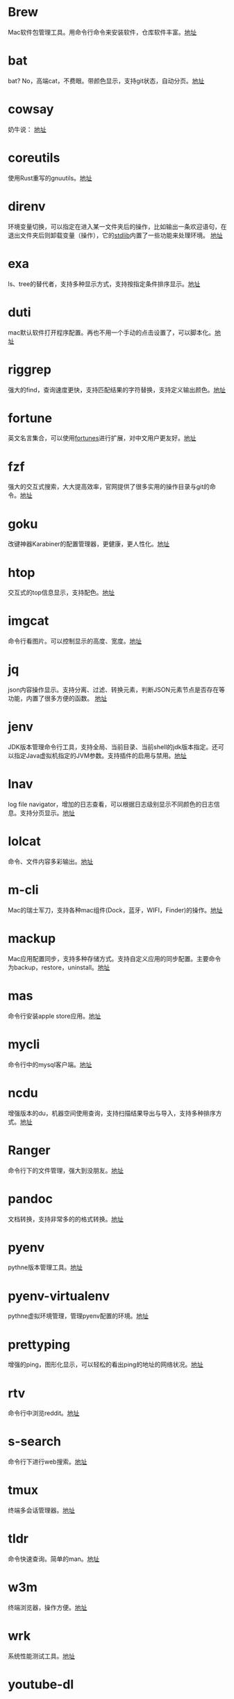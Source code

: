 #+BEGIN_COMMENT
.. title: 那些提高效率的命令行工具
.. slug: na-xie-ti-gao-xiao-lu-de-ming-ling-xing-gong-ju
.. date: 2018-09-30 07:15:55 UTC+08:00
.. tags: terminal,command
.. category: tools
.. link: 
.. description: 
.. type: text

#+END_COMMENT
* Brew
  :PROPERTIES:
  :ID:       CE339CBF-93D7-4592-B7EB-E1BC98397C4C
  :END:
  Mac软件包管理工具。用命令行命令来安装软件，仓库软件丰富。[[https://github.com/Homebrew/brew][地址]]
* bat
  :PROPERTIES:
  :ID:       E636FFF8-C689-45E3-87D1-9ADD6B27D3B0
  :END:
  bat? No，高端cat，不费眼。带颜色显示，支持git状态，自动分页。[[https://github.com/sharkdp/bat][地址]]
* cowsay
  :PROPERTIES:
  :ID:       457800BC-6CDE-4005-958F-933854E9D5D8
  :END:
  奶牛说： [[https://github.com/piuccio/cowsay][地址]]
* coreutils
  :PROPERTIES:
  :ID:       B7ED2FFB-63B2-4D7B-BFB6-94E4388CF28B
  :END:
  使用Rust重写的gnuutils。[[https://github.com/uutils/coreutils][地址]]
* direnv
  :PROPERTIES:
  :ID:       284E458B-5294-4B43-973A-031E2B90DC03
  :END:
  环境变量切换，可以指定在进入某一文件夹后的操作，比如输出一条欢迎语句，在退出文件夹后则卸载变量（操作），它的[[https://github.com/direnv/direnv/blob/master/stdlib.sh%0A%0A][stdlib]]内置了一些功能来处理环境。 [[https://github.com/direnv/direnv][地址]]
* exa
  :PROPERTIES:
  :ID:       B96E9C09-3FA8-4C54-9140-591F5004BFF8
  :END:
  ls、tree的替代者，支持多种显示方式，支持按指定条件排序显示。[[https://github.com/ogham/exa][地址]]
* duti
  :PROPERTIES:
  :ID:       045B653F-46E0-4E9C-8EC9-96AB3B7F4BDF
  :END:
  mac默认软件打开程序配置。再也不用一个手动的点击设置了，可以脚本化。[[https://github.com/moretension/duti][地址]]
* riggrep
  :PROPERTIES:
  :ID:       DA18E40F-C77E-473B-AB5D-F34B1728EB7C
  :END:
  强大的find，查询速度更快，支持匹配结果的字符替换，支持定义输出颜色。[[https://github.com/BurntSushi/ripgrep][地址]]
* fortune
  :PROPERTIES:
  :ID:       E3428E99-D026-4BEC-BE6D-FAFB1F03A320
  :END:
  英文名言集合，可以使用[[https://github.com/ruanyf/fortunes][fortunes]]进行扩展，对中文用户更友好。[[https://www.ibiblio.org/pub/linux/games/amusements/fortune/!INDEX.html][地址]]
* fzf
  :PROPERTIES:
  :ID:       F343ED2A-8E50-45D8-BAB3-086B1FDED407
  :END:
  强大的交互式搜索，大大提高效率，官网提供了很多实用的操作目录与git的命令。[[https://github.com/junegunn/fzf][地址]]
* goku
  :PROPERTIES:
  :ID:       8A4A987E-1FF1-4433-A221-10358A402EE2
  :END:
  改键神器Karabiner的配置管理器，更健康，更人性化。[[https://github.com/yqrashawn/GokuRakuJoudo][地址]]
* htop
  :PROPERTIES:
  :ID:       435D802E-0FEB-49E9-95B6-FBF73D8F6480
  :END:
  交互式的top信息显示，支持配色。[[https://github.com/hishamhm/htop][地址]]
* imgcat
  :PROPERTIES:
  :ID:       36A0AC65-6061-4748-81D1-56FE6AC2C8E2
  :END:
  命令行看图片。可以控制显示的高度、宽度。[[https://github.com/eddieantonio/imgcat][地址]]
* jq
  :PROPERTIES:
  :ID:       DDCBBF4C-7A9A-4CF7-A98A-C83E8E9B1EF2
  :END:
  json内容操作显示。支持分离、过滤、转换元素，判断JSON元素节点是否存在等功能，内置了很多方便的函数。 [[https://github.com/stedolan/jq][地址]]
* jenv
  :PROPERTIES:
  :ID:       C1368714-9AEA-427B-9C01-F049D6C86C32
  :END:
  JDK版本管理命令行工具，支持全局、当前目录、当前shell的jdk版本指定。还可以指定Java虚拟机指定的JVM参数。支持插件的启用与禁用。[[https://www.jenv.be/][地址]]
* lnav
  :PROPERTIES:
  :ID:       0B18BE34-D298-411E-A0D0-BF9B755ED77A
  :END:
  log file navigator，增加的日志查看，可以根据日志级别显示不同颜色的日志信息。支持分页显示。[[https://github.com/tstack/lnav][地址]]
* lolcat
  :PROPERTIES:
  :ID:       49365426-14C4-4FE6-8869-5BDFCB4BD5EB
  :END:
  命令、文件内容多彩输出。[[https://github.com/busyloop/lolcat][地址]]
* m-cli
  :PROPERTIES:
  :ID:       031E215E-050B-4D76-85C6-9C179EA60B60
  :END:
  Mac的瑞士军刀，支持各种mac组件(Dock，蓝牙，WIFI，Finder)的操作。[[https://github.com/rgcr/m-cli][地址]]
* mackup
  :PROPERTIES:
  :ID:       400B0F19-E033-4F66-BC33-EAAE3053B8D6
  :END:
  Mac应用配置同步，支持多种存储方式。支持自定义应用的同步配置。主要命令为backup，restore，uninstall。[[https://github.com/lra/mackup][地址]]
* mas
  :PROPERTIES:
  :ID:       D0D383CC-D633-4506-9C94-45A2C4DDB92F
  :END:
  命令行安装apple store应用。[[https://github.com/mas-cli/mas][地址]]
* mycli
  :PROPERTIES:
  :ID:       8C0671D1-D9B6-4B83-8328-A55113AC2C0B
  :END:
  命令行中的mysql客户端。[[https://github.com/dbcli/mycli][地址]]
* ncdu
  :PROPERTIES:
  :ID:       36D26EB3-0D37-4A2B-AA53-EC09747C8A03
  :END:
  增强版本的du，机器空间使用查询，支持扫描结果导出与导入，支持多种排序方式。[[https://dev.yorhel.nl/ncdu][地址]]
* Ranger
  :PROPERTIES:
  :ID:       CBF74A37-A9DD-41DF-BF93-D8449D6600C2
  :END:
  命令行下的文件管理，强大到没朋友。[[https://github.com/ranger/ranger][地址]]
* pandoc
  :PROPERTIES:
  :ID:       10481A7B-DAEA-4F83-9B9D-DFAEE9D22EB5
  :END:
  文档转换，支持非常多的的格式转换。[[https://pandoc.org/][地址]]
* pyenv
  :PROPERTIES:
  :ID:       12758977-1C21-4274-9177-C87D9A12582C
  :END:
  pythne版本管理工具。[[https://github.com/pyenv/pyenv][地址]]
* pyenv-virtualenv
  :PROPERTIES:
  :ID:       EA4FE1C4-A27C-4922-AFCE-A5EF48437D99
  :END:
  pythne虚拟环境管理，管理pyenv配置的环境。[[https://github.com/pyenv/pyenv-virtualenv][地址]]
* prettyping
  :PROPERTIES:
  :ID:       F7393C70-2950-47E4-8F1F-5980B4193A28
  :END:
  增强的ping，图形化显示，可以轻松的看出ping的地址的网络状况。[[http://denilson.sa.nom.br/prettyping/][地址]]
* rtv
  :PROPERTIES:
  :ID:       640B4BD7-256A-4A4E-B52D-6F2DE08EF4BD
  :END:
  命令行中浏览reddit。[[https://github.com/michael-lazar/rtv][地址]]
* s-search
  :PROPERTIES:
  :ID:       219BD748-1AC9-4A0B-AF55-13A5E16A70D4
  :END:
  命令行下进行web搜索。[[https://github.com/zquestz/s][地址]]
* tmux
  :PROPERTIES:
  :ID:       1AB932FD-A2EE-412E-91AF-DC0D2D0E599C
  :END:
  终端多会话管理器。[[https://github.com/tmux/tmux][地址]]
* tldr
  :PROPERTIES:
  :ID:       B59FD501-ED68-4B1B-9FCB-13B3690E27B2
  :END:
  命令快速查询。简单的man。[[https://tldr.sh/][地址]]
* w3m
  :PROPERTIES:
  :ID:       337F0A1C-2139-4064-9CA8-909E06D31C47
  :END:
   终端浏览器，操作方便。[[http://w3m.sourceforge.net/][地址]]
* wrk
  :PROPERTIES:
  :ID:       801DAEBE-EB71-4495-8D39-C8B9C6C74ECB
  :END:
  系统性能测试工具。[[https://github.com/wg/wrk][地址]]
* youtube-dl
  :PROPERTIES:
  :ID:       9B17D9B8-5534-42E6-9715-06733981FE05
  :END:
  youtube视频下载，也支持其它网站的视频下载。支持配置文件配置下载的选项。[[https://github.com/rg3/youtube-dl][地址]]
* diffoscope
  :PROPERTIES:
  :ID:       D6898D38-3057-4ACC-8744-7B4458686511
  :END:
  文件，文件夹内容比较。[[https://diffoscope.org/][地址]]
* speedtest
  :PROPERTIES:
  :ID:       AF383F0C-F1B3-417D-81AC-73B5D9FA3BC6
  :END:
  cli 网络测速。[[https://github.com/sivel/speedtest-cli][地址]]
* modd
  :PROPERTIES:
  :ID:       35E710AF-85C1-489A-BF26-979495CEC059
  :END:
  文件变更监听响应，在文件变化时执行相应的配置动作。[[https://github.com/cortesi/modd][地址]]
